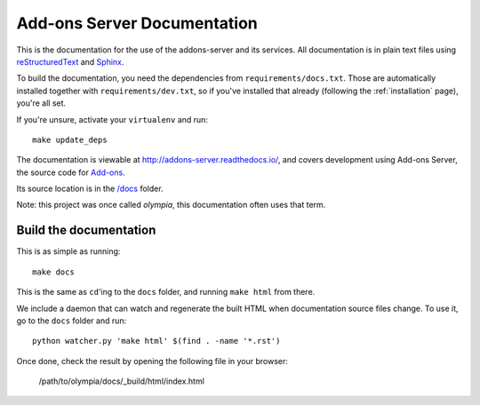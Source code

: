 ============================
Add-ons Server Documentation
============================

This is the documentation for the use of the addons-server and its services.
All documentation is in plain text files using
`reStructuredText <http://docutils.sourceforge.net/rst.html>`_ and
`Sphinx <http://sphinx-doc.org/>`_.

To build the documentation, you need the dependencies from
``requirements/docs.txt``.  Those are automatically installed together with
``requirements/dev.txt``, so if you've installed that already (following the
:ref:`installation` page), you're all set.

If you're unsure, activate your ``virtualenv`` and run::

    make update_deps

The documentation is viewable at http://addons-server.readthedocs.io/, and
covers development using Add-ons Server, the source code for `Add-ons
<https://addons.mozilla.org/>`_.

Its source location is in the `/docs
<https://github.com/mozilla/addons-server/tree/master/docs>`_ folder.

Note: this project was once called *olympia*, this documentation often uses
that term.

Build the documentation
-----------------------

This is as simple as running::

    make docs

This is the same as ``cd``'ing to the ``docs`` folder, and running ``make
html`` from there.

We include a daemon that can watch and regenerate the built HTML when
documentation source files change. To use it, go to the ``docs`` folder
and run::

    python watcher.py 'make html' $(find . -name '*.rst')

Once done, check the result by opening the following file in your browser:

    /path/to/olympia/docs/_build/html/index.html
